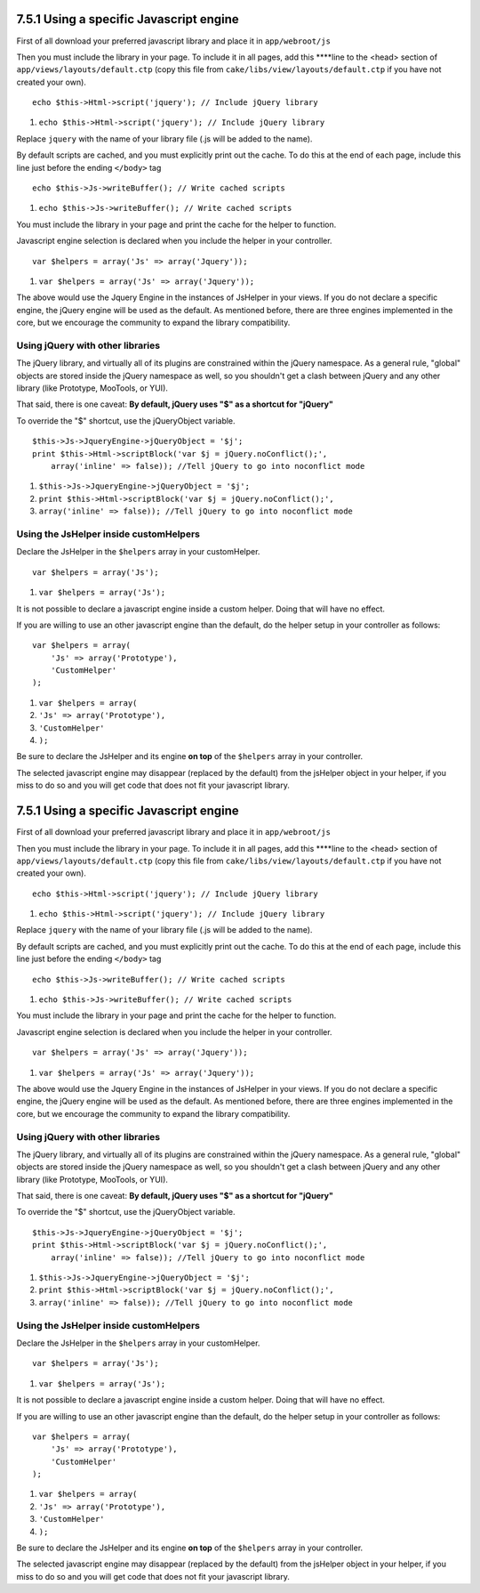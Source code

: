 7.5.1 Using a specific Javascript engine
----------------------------------------

First of all download your preferred javascript library and place
it in ``app/webroot/js``

Then you must include the library in your page. To include it in
all pages, add this ****line to the <head> section of
``app/views/layouts/default.ctp`` (copy this file from
``cake/libs/view/layouts/default.ctp`` if you have not created your
own).

::

    echo $this->Html->script('jquery'); // Include jQuery library


#. ``echo $this->Html->script('jquery'); // Include jQuery library``

Replace ``jquery`` with the name of your library file (.js will be
added to the name).

By default scripts are cached, and you must explicitly print out
the cache. To do this at the end of each page, include this line
just before the ending ``</body>`` tag

::

    echo $this->Js->writeBuffer(); // Write cached scripts


#. ``echo $this->Js->writeBuffer(); // Write cached scripts``

You must include the library in your page and print the cache for
the helper to function.



Javascript engine selection is declared when you include the helper
in your controller.

::

    var $helpers = array('Js' => array('Jquery'));


#. ``var $helpers = array('Js' => array('Jquery'));``

The above would use the Jquery Engine in the instances of JsHelper
in your views. If you do not declare a specific engine, the jQuery
engine will be used as the default. As mentioned before, there are
three engines implemented in the core, but we encourage the
community to expand the library compatibility.

Using jQuery with other libraries
~~~~~~~~~~~~~~~~~~~~~~~~~~~~~~~~~

The jQuery library, and virtually all of its plugins are
constrained within the jQuery namespace. As a general rule,
"global" objects are stored inside the jQuery namespace as well, so
you shouldn't get a clash between jQuery and any other library
(like Prototype, MooTools, or YUI).

That said, there is one caveat:
**By default, jQuery uses "$" as a shortcut for "jQuery"**

To override the "$" shortcut, use the jQueryObject variable.

::

    $this->Js->JqueryEngine->jQueryObject = '$j';
    print $this->Html->scriptBlock('var $j = jQuery.noConflict();', 
        array('inline' => false)); //Tell jQuery to go into noconflict mode


#. ``$this->Js->JqueryEngine->jQueryObject = '$j';``
#. ``print $this->Html->scriptBlock('var $j = jQuery.noConflict();',``
#. ``array('inline' => false)); //Tell jQuery to go into noconflict mode``

Using the JsHelper inside customHelpers
~~~~~~~~~~~~~~~~~~~~~~~~~~~~~~~~~~~~~~~

Declare the JsHelper in the ``$helpers`` array in your
customHelper.

::

    var $helpers = array('Js');


#. ``var $helpers = array('Js');``

It is not possible to declare a javascript engine inside a custom
helper. Doing that will have no effect.

If you are willing to use an other javascript engine than the
default, do the helper setup in your controller as follows:

::

    var $helpers = array(
        'Js' => array('Prototype'),
        'CustomHelper'
    );


#. ``var $helpers = array(``
#. ``'Js' => array('Prototype'),``
#. ``'CustomHelper'``
#. ``);``

Be sure to declare the JsHelper and its engine **on top** of the
``$helpers`` array in your controller.

The selected javascript engine may disappear (replaced by the
default) from the jsHelper object in your helper, if you miss to do
so and you will get code that does not fit your javascript
library.

7.5.1 Using a specific Javascript engine
----------------------------------------

First of all download your preferred javascript library and place
it in ``app/webroot/js``

Then you must include the library in your page. To include it in
all pages, add this ****line to the <head> section of
``app/views/layouts/default.ctp`` (copy this file from
``cake/libs/view/layouts/default.ctp`` if you have not created your
own).

::

    echo $this->Html->script('jquery'); // Include jQuery library


#. ``echo $this->Html->script('jquery'); // Include jQuery library``

Replace ``jquery`` with the name of your library file (.js will be
added to the name).

By default scripts are cached, and you must explicitly print out
the cache. To do this at the end of each page, include this line
just before the ending ``</body>`` tag

::

    echo $this->Js->writeBuffer(); // Write cached scripts


#. ``echo $this->Js->writeBuffer(); // Write cached scripts``

You must include the library in your page and print the cache for
the helper to function.



Javascript engine selection is declared when you include the helper
in your controller.

::

    var $helpers = array('Js' => array('Jquery'));


#. ``var $helpers = array('Js' => array('Jquery'));``

The above would use the Jquery Engine in the instances of JsHelper
in your views. If you do not declare a specific engine, the jQuery
engine will be used as the default. As mentioned before, there are
three engines implemented in the core, but we encourage the
community to expand the library compatibility.

Using jQuery with other libraries
~~~~~~~~~~~~~~~~~~~~~~~~~~~~~~~~~

The jQuery library, and virtually all of its plugins are
constrained within the jQuery namespace. As a general rule,
"global" objects are stored inside the jQuery namespace as well, so
you shouldn't get a clash between jQuery and any other library
(like Prototype, MooTools, or YUI).

That said, there is one caveat:
**By default, jQuery uses "$" as a shortcut for "jQuery"**

To override the "$" shortcut, use the jQueryObject variable.

::

    $this->Js->JqueryEngine->jQueryObject = '$j';
    print $this->Html->scriptBlock('var $j = jQuery.noConflict();', 
        array('inline' => false)); //Tell jQuery to go into noconflict mode


#. ``$this->Js->JqueryEngine->jQueryObject = '$j';``
#. ``print $this->Html->scriptBlock('var $j = jQuery.noConflict();',``
#. ``array('inline' => false)); //Tell jQuery to go into noconflict mode``

Using the JsHelper inside customHelpers
~~~~~~~~~~~~~~~~~~~~~~~~~~~~~~~~~~~~~~~

Declare the JsHelper in the ``$helpers`` array in your
customHelper.

::

    var $helpers = array('Js');


#. ``var $helpers = array('Js');``

It is not possible to declare a javascript engine inside a custom
helper. Doing that will have no effect.

If you are willing to use an other javascript engine than the
default, do the helper setup in your controller as follows:

::

    var $helpers = array(
        'Js' => array('Prototype'),
        'CustomHelper'
    );


#. ``var $helpers = array(``
#. ``'Js' => array('Prototype'),``
#. ``'CustomHelper'``
#. ``);``

Be sure to declare the JsHelper and its engine **on top** of the
``$helpers`` array in your controller.

The selected javascript engine may disappear (replaced by the
default) from the jsHelper object in your helper, if you miss to do
so and you will get code that does not fit your javascript
library.
